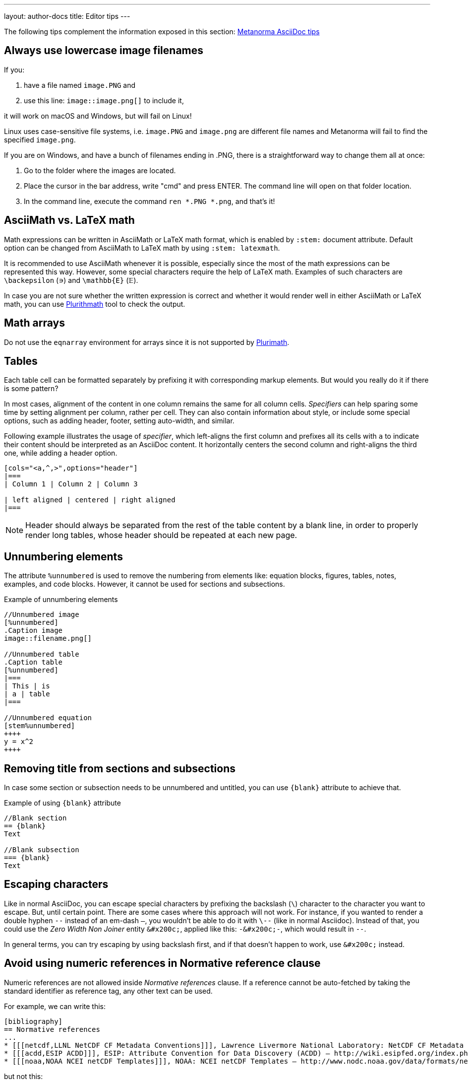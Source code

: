---
layout: author-docs
title: Editor tips
---

The following tips complement the information exposed in this section: link:https://www.metanorma.com/author/ref/asciidoc-tips/[Metanorma AsciiDoc tips]

== Always use lowercase image filenames

If you:

. have a file named `image.PNG` and
. use this line: `image::image.png[]` to include it,

it will work on macOS and Windows, but will fail on Linux!

Linux uses case-sensitive file systems, i.e. `image.PNG` and `image.png` are different file names
and Metanorma will fail to find the specified `image.png`.

If you are on Windows, and have a bunch of filenames ending in .PNG, there is a straightforward way to change them all at once:

1. Go to the folder where the images are located.
2. Place the cursor in the bar address, write "cmd" and press ENTER. The command line will open on that folder location.
3. In the command line, execute the command `ren *.PNG *.png`, and that's it!

== AsciiMath vs. LaTeX math

Math expressions can be written in AsciiMath or LaTeX math format, which is enabled by `:stem:` document attribute. Default option can be changed from AsciiMath to LaTeX math by using `:stem: latexmath`.

It is recommended to use AsciiMath whenever it is possible, especially since the most of the math expressions can be represented this way. However, some special characters require the help of LaTeX math. Examples of such characters are `\backepsilon` (∍) and `\mathbb{E}` (𝔼).

In case you are not sure whether the written expression is correct and whether it would render well in either AsciiMath or LaTeX math, you can use https://www.plurimath.org/[Plurithmath] tool to check the output.

== Math arrays

Do not use the `eqnarray` environment for arrays since it is not supported by https://github.com/plurimath/plurimath[Plurimath].

// TODO: re-write the text below to use Plurimath CLI sofware instead, when it's ready:
// https://github.com/plurimath/plurimath/issues/204
////
If you want to know if an equation will pass, try this:

`math.lxml`
[source,latex]
----
V = \frac{1}{2} \: {\bf u}^t \:
            \int_{surface} \: {B'}^t \: D' \: B' \: ds
               \; {\bf u}
----

Run:

[source,sh]
----
cat math.lxml | latexmlmath -
----
////

== Tables

Each table cell can be formatted separately by prefixing it with corresponding markup elements. But would you really do it if there is some pattern?

In most cases, alignment of the content in one column remains the same for all column cells. _Specifiers_ can help sparing some time by setting alignment per column, rather per cell. They can also contain information about style, or include some special options, such as adding header, footer, setting auto-width, and similar.

Following example illustrates the usage of _specifier_, which left-aligns the first column and prefixes all its cells with `a` to indicate their content should be interpreted as an AsciiDoc content. It horizontally centers the second column and right-aligns the third one, while adding a header option. 

[source,asciidoc]
----
[cols="<a,^,>",options="header"]
|===
| Column 1 | Column 2 | Column 3

| left aligned | centered | right aligned
|===
----

NOTE: Header should always be separated from the rest of the table content by a blank line, in order to properly render long tables, whose header should be repeated at each new page.

== Unnumbering elements

The attribute `%unnumbered` is used to remove the numbering from elements like: equation blocks, figures, tables, notes, examples, and code blocks. However, it cannot be used for sections and subsections.

[source,asciidoctor]
.Example of unnumbering elements
----
//Unnumbered image
[%unnumbered]
.Caption image
image::filename.png[]

//Unnumbered table
.Caption table
[%unnumbered]
|===
| This | is 
| a | table
|===

//Unnumbered equation
[stem%unnumbered]
++++
y = x^2
++++
----

== Removing title from sections and subsections

In case some section or subsection needs to be unnumbered and untitled, you can use `\{blank}` attribute to achieve that.

[source,asciidoctor]
.Example of using `\{blank}` attribute
----
//Blank section
== {blank}
Text

//Blank subsection
=== {blank}
Text
----

== Escaping characters

Like in normal AsciiDoc, you can escape special characters by prefixing the backslash (`\`) character to the character you want to escape. But, until certain point. There are some cases where this approach will not work. For instance, if you wanted to render a double hyphen `--` instead of an em-dash `—`, you wouldn't be able to do it with `\--` (like in normal Asciidoc). Instead of that, you could use the _Zero Width Non Joiner_ entity `\&#x200c;`, applied like this: `-\&#x200c;-`, which would result in `--`. 

In general terms, you can try escaping by using backslash first, and if that doesn't happen to work, use `\&#x200c;` instead.

== Avoid using numeric references in Normative reference clause

Numeric references are not allowed inside _Normative references_ clause.
If a reference cannot be auto-fetched by taking the standard identifier
as reference tag, any other text can be used.

For example, we can write this:

[source,adoc]
----
[bibliography]
== Normative references
...
* [[[netcdf,LLNL NetCDF CF Metadata Conventions]]], Lawrence Livermore National Laboratory: NetCDF CF Metadata Conventions – http://cfconventions.org/
* [[[acdd,ESIP ACDD]]], ESIP: Attribute Convention for Data Discovery (ACDD) – http://wiki.esipfed.org/index.php/Attribute_Convention_for_Data_Discovery
* [[[noaa,NOAA NCEI netCDF Templates]]], NOAA: NCEI netCDF Templates – http://www.nodc.noaa.gov/data/formats/netcdf/
----

but not this:

[source,adoc]
----
[bibliography]
== Normative references
...
* [[[netcdf,1]]], Lawrence Livermore National Laboratory: NetCDF CF Metadata Conventions – http://cfconventions.org/
* [[[acdd,2]]], ESIP: Attribute Convention for Data Discovery (ACDD) – http://wiki.esipfed.org/index.php/Attribute_Convention_for_Data_Discovery
* [[[noaa,3]]], NOAA: NCEI netCDF Templates – http://www.nodc.noaa.gov/data/formats/netcdf/
----

These cases are only permitted in the _Bibliography_ clause,
which can contain both generic and standard references.

In some flavors, like OGC, if a numeric reference gets included in the
_Normative references_ clause, the compiler won't permit document generation.
In others, document generation will occur but possibly with incorrect results.

For more information about composing references and bibliography,
see: https://www.metanorma.org/author/topics/sections/bibliography/

== FAQ

=== How can I nest additional content to a list item?

This is a recurrent situation indeed, and it can be handled by using open blocks:

[source,asciidoctor]
----
--
This is an open block
--
----

Which, along with the concatenation character `+`, can be used in the following form:

[source,asciidoctor]
.List item with block concatenation
----
. This line is a list item.
+
--
And this line is concatenated to the list item by using an open block.
--
----

.Result: List item with block concatenation
image::images/faq-1.png[]

You can basically put any markup into the concatenated open block: paragraphs, notes, examples, tables, lists, etc.

=== How can I nest additional elements in a table?

If you were wondering whether nesting elements in a table is allowed, the answer is yes. Figures, sourcecodes, math expressions and item lists can be added to a table. Cell which needs to contain such a content has to be prefixed with an `a`, so the processor can interpret it as AsciiDoc content.

The example of nesting a figure and an item list in a table is shown below. Other additional elements can be nested analogously.

[source,asciidoc]
----
|===
//Nesting an unnumbered figure
a| [%unnumbered]
image::image01.png[]

//Nesting an item list
a| Some text

* item 1
* item 2
|===
----

NOTE: When nesting an item list in a table cell, one blank line needs to be present before the first asterisk (`*`) or dot (`.`) used as an indicator for the first item on a list.

=== Why sometimes I get extremely wide tables in DOC output?

This happens because there is one or more cells containing long string characters that make the table wide beyond the borders of the page. In that case, you would need to include the `:break-up-urls-in-tables:` attribute in the preamble in order to divide in lines any long string characters, and thus, shrink the table.